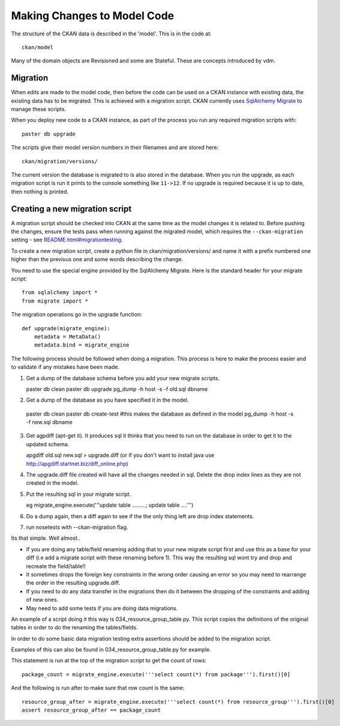 ============================
Making Changes to Model Code
============================

The structure of the CKAN data is described in the 'model'. This is in the code at::

 ckan/model

Many of the domain objects are Revisioned and some are Stateful. These are concepts introduced by vdm.

Migration
=========

When edits are made to the model code, then before the code can be used on a CKAN instance with existing data, the existing data has to be migrated. This is achieved with a migration script. CKAN currently uses `SqlAlchemy Migrate <http://code.google.com/p/sqlalchemy-migrate/>`_ to manage these scripts.

When you deploy new code to a CKAN instance, as part of the process you run any required migration scripts with::

 paster db upgrade

The scripts give their model version numbers in their filenames and are stored here::

 ckan/migration/versions/ 

The current version the database is migrated to is also stored in the database. When you run the upgrade, as each migration script is run it prints to the console something like ``11->12``. If no upgrade is required because it is up to date, then nothing is printed.

Creating a new migration script
===============================

A migration script should be checked into CKAN at the same time as the model changes it is related to. Before pushing the changes, ensure the tests pass when running against the migrated model, which requires the ``--ckan-migration`` setting - see `<README.html#migrationtesting>`_.

To create a new migration script, create a python file in ckan/migration/versions/ and name it with a prefix numbered one higher than the previous one and some words describing the change.

You need to use the special engine provided by the SqlAlchemy Migrate. Here is the standard header for your migrate script::

 from sqlalchemy import *
 from migrate import *


The migration operations go in the upgrade function::

 def upgrade(migrate_engine):
     metadata = MetaData()
     metadata.bind = migrate_engine

The following process should be followed when doing a migration.  This process is here to make the process easier and to validate if any mistakes have been made.

1. Get a dump of the database schema before you add your new migrate scripts.

   paster db clean
   paster db upgrade
   pg_dump -h host -s -f old.sql dbname

2.  Get a dump of the database as you have specified it in the model.

   paster db clean
   paster db create-test  #this makes the database as defined in the model
   pg_dump -h host -s -f new.sql dbname

3. Get agpdiff (apt-get it).  It produces sql it thinks that you need to run on the database in order to get it to the updated schema.

   apgdiff old.sql new.sql > upgrade.diff
   (or if you don't want to install java use http://apgdiff.startnet.biz/diff_online.php)

4. The upgrade.diff file created will have all the changes needed in sql.  Delete the drop index lines as they are not created in the model.

5. Put the resulting sql in your migrate script.

   eg migrate_engine.execute('''update table .........; update table ....''')

6.  Do a dump again, then a diff again to see if the the only thing left are drop index statements.

7.  run nosetests with --ckan-migration flag.

Its that simple.  Well almost..

*  If you are doing any table/field renaming adding that to your new migrate script first and use this as a base for your diff (i.e add a migrate script with these renaming before 1).  This way the resulting sql wont try and drop and recreate the field/table!!
*  It sometimes drops the foreign key constraints in the wrong order causing an error so you may need to rearrange the order in the resulting upgrade.diff. 
*  If you need to do any data transfer in the migrations then do it between the dropping of the constraints and adding of new ones.
*  May need to add some tests if you are doing data migrations.

An example of a script doing it this way is 034_resource_group_table.py.  This script copies the definitions of the original tables in order to do the renaming the tables/fields.

In order to do some basic data migration testing extra assertions should be added to the migration script.

Examples of this can also be found in 034_resource_group_table.py for example.

This statement is run at the top of the migration script to get the count of rows::

    package_count = migrate_engine.execute('''select count(*) from package''').first()[0]

And the following is run after to make sure that row count is the same::

    resource_group_after = migrate_engine.execute('''select count(*) from resource_group''').first()[0]
    assert resource_group_after == package_count 


